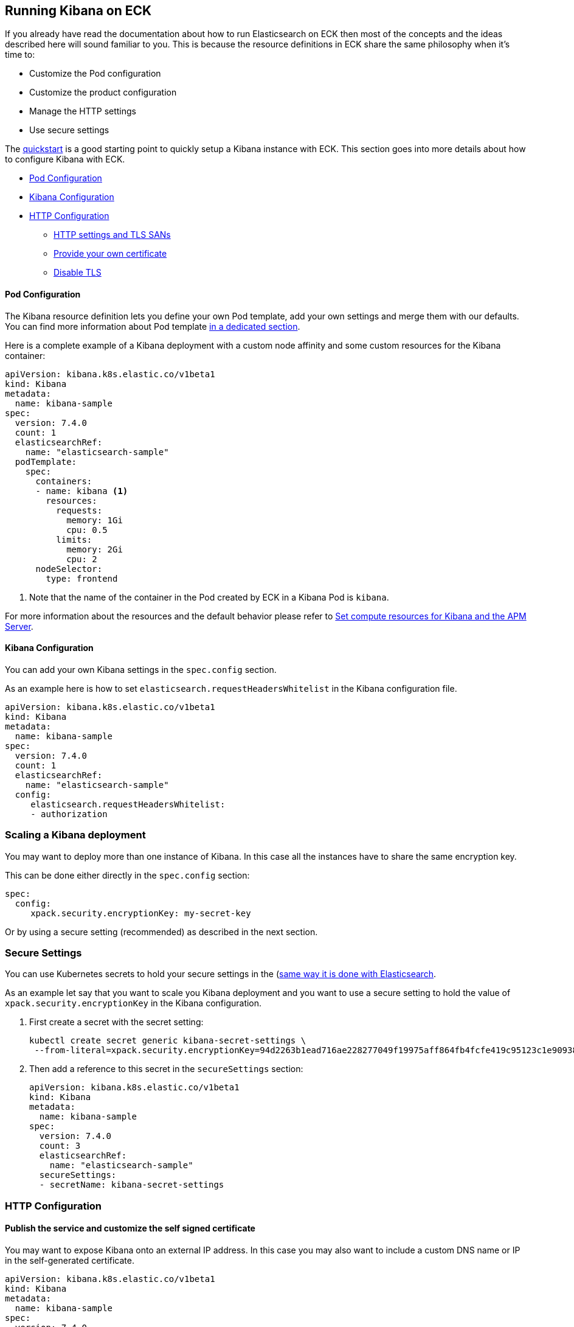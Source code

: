 [id="{p}-kibana"]
== Running Kibana on ECK

If you already have read the documentation about how to run Elasticsearch on ECK then most of the concepts and the ideas
described here will sound familiar to you.
This is because the resource definitions in ECK share the same philosophy when it's time to:

* Customize the Pod configuration
* Customize the product configuration
* Manage the HTTP settings
* Use secure settings

The link:k8s-quickstart.html#k8s-deploy-kibana[quickstart] is a good starting point to quickly setup a Kibana instance with ECK.
This section goes into more details about how to configure Kibana with ECK.

* <<{p}-pod-configuration,Pod Configuration>>
* <<{p}-kibana-configuration,Kibana Configuration>>
* <<{p}-http-configuration,HTTP Configuration>>
** <<{p}-http-publish,HTTP settings and TLS SANs>>
** <<{p}-http-custom-tls,Provide your own certificate>>
** <<{p}-http-disable-tls,Disable TLS>>

[float]
[id="{p}-pod-configuration"]
==== Pod Configuration
The Kibana resource definition lets you define your own Pod template, add your own settings and merge them
with our defaults.
You can find more information about Pod template link:k8s-pod-template.html[in a dedicated section].

Here is a complete example of a Kibana deployment with a custom node affinity and some custom resources
for the Kibana container:

[source,yaml]
----
apiVersion: kibana.k8s.elastic.co/v1beta1
kind: Kibana
metadata:
  name: kibana-sample
spec:
  version: 7.4.0
  count: 1
  elasticsearchRef:
    name: "elasticsearch-sample"
  podTemplate:
    spec:
      containers:
      - name: kibana <1>
        resources:
          requests:
            memory: 1Gi
            cpu: 0.5
          limits:
            memory: 2Gi
            cpu: 2
      nodeSelector:
        type: frontend
----

<1> Note that the name of the container in the Pod created by ECK in a Kibana Pod is `kibana`.

For more information about the resources and the default behavior please refer to
link:k8s-managing-compute-resources.html#k8s-compute-resources-kibana-and-apm[Set compute resources for Kibana and the APM Server].

[float]
[id="{p}-kibana-configuration"]
==== Kibana Configuration
You can add your own Kibana settings in the `spec.config` section.

As an example here is how to set `elasticsearch.requestHeadersWhitelist` in the Kibana configuration file.

[source,yaml]
----
apiVersion: kibana.k8s.elastic.co/v1beta1
kind: Kibana
metadata:
  name: kibana-sample
spec:
  version: 7.4.0
  count: 1
  elasticsearchRef:
    name: "elasticsearch-sample"
  config:
     elasticsearch.requestHeadersWhitelist:
     - authorization
----

[float]
[id="{p}-kibana-scaling"]
=== Scaling a Kibana deployment

You may want to deploy more than one instance of Kibana. In this case all the instances have to share
the same encryption key.

This can be done either directly in the `spec.config` section:

[source,yaml]
----
spec:
  config:
     xpack.security.encryptionKey: my-secret-key
----

Or by using a secure setting (recommended) as described in the next section.

[float]
[id="{p}-secure-settings"]
=== Secure Settings

You can use Kubernetes secrets to hold your secure settings in the (link:k8s-es-secure-settings.html)[same way it is done with Elasticsearch].

As an example let say that you want to scale you Kibana deployment and you want to use a secure setting to hold the
value of `xpack.security.encryptionKey` in the Kibana configuration.

. First create a secret with the secret setting:
+
[source,yaml]
----
kubectl create secret generic kibana-secret-settings \
 --from-literal=xpack.security.encryptionKey=94d2263b1ead716ae228277049f19975aff864fb4fcfe419c95123c1e90938cd
----

. Then add a reference to this secret in the `secureSettings` section:
+
[source,yaml]
----
apiVersion: kibana.k8s.elastic.co/v1beta1
kind: Kibana
metadata:
  name: kibana-sample
spec:
  version: 7.4.0
  count: 3
  elasticsearchRef:
    name: "elasticsearch-sample"
  secureSettings:
  - secretName: kibana-secret-settings
----

[float]
[id="{p}-http-configuration"]
=== HTTP Configuration

[float]
[id="{p}-http-publish"]
==== Publish the service and customize the self signed certificate

You may want to expose Kibana onto an external IP address. In this case you may also want to include a custom
DNS name or IP in the self-generated certificate.

[source,yaml]
----
apiVersion: kibana.k8s.elastic.co/v1beta1
kind: Kibana
metadata:
  name: kibana-sample
spec:
  version: 7.4.0
  count: 1
  elasticsearchRef:
    name: "elasticsearch-sample"
  http:
    service:
      spec:
        type: LoadBalancer # default is ClusterIP
    tls:
      selfSignedCertificate:
        subjectAltNames:
        - ip: 1.2.3.4
        - dns: kibana.example.com
----

You can also use these two features separately, either expose the service or add some subjects to the
self-signed certificate.

[float]
[id="{p}-http-custom-tls"]
==== Provide your own certificate

In order to use your own certificate the behavior and the relevant configuration is identical to what is done for Elasticsearch.
See link:k8s-accessing-elastic-services.html#k8s-setting-up-your-own-certificate[Setting up your own certificate] for more information on how to use your own certificate to configure the TLS endpoint of Kibana.

[float]
[id="{p}-http-disable-tls"]
==== Disable TLS

You can disable the generation of the self-signed certificate and hence disable TLS.

[source,yaml]
----
apiVersion: kibana.k8s.elastic.co/v1beta1
kind: Kibana
metadata:
  name: kibana-sample
spec:
  version: 7.4.0
  count: 1
  elasticsearchRef:
    name: "elasticsearch-sample"
  http:
    tls:
      selfSignedCertificate:
        disabled: true
----
